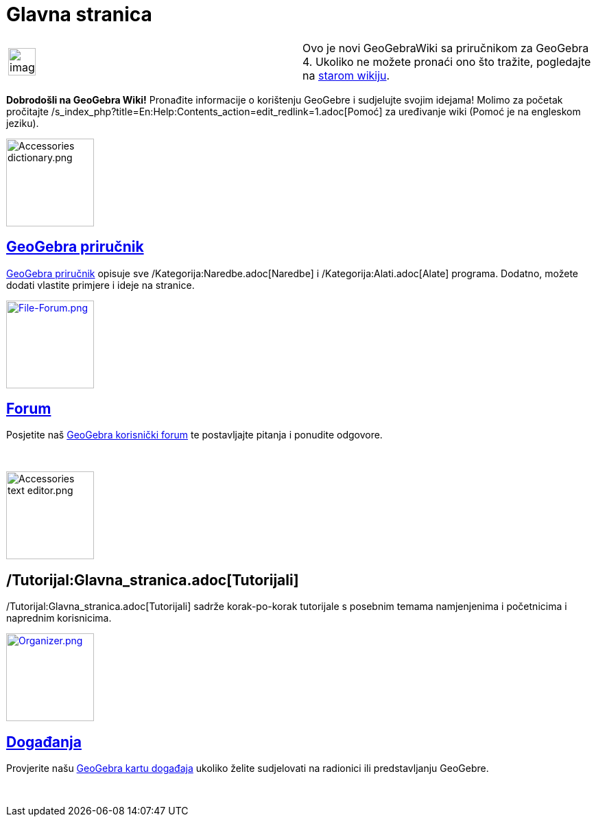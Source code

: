 = Glavna stranica
:page-en: Main_Page
ifdef::env-github[:imagesdir: /hr/modules/ROOT/assets/images]

[width="100%",cols="50%,50%",]
|===
a|
image:Ambox_content.png[image,width=40,height=40]

|Ovo je novi GeoGebraWiki sa priručnikom za GeoGebra 4. Ukoliko ne možete pronaći ono što tražite, pogledajte na
http://www.geogebra.org/en/wiki[starom wikiju].
|===

*Dobrodošli na GeoGebra Wiki!* Pronađite informacije o korištenju GeoGebre i sudjelujte svojim idejama! Molimo za
početak pročitajte /s_index_php?title=En:Help:Contents_action=edit_redlink=1.adoc[Pomoć] za uređivanje wiki (Pomoć je na
engleskom jeziku).

image:Accessories_dictionary.png[Accessories dictionary.png,width=128,height=128]

== xref:/Priručnik.adoc[GeoGebra priručnik]

xref:/Priručnik.adoc[GeoGebra priručnik] opisuje sve /Kategorija:Naredbe.adoc[Naredbe] i /Kategorija:Alati.adoc[Alate]
programa. Dodatno, možete dodati vlastite primjere i ideje na stranice.

http://www.geogebra.org/forum[image:File-Forum.png[File-Forum.png,width=128,height=128]]

== http://www.geogebra.org/forum[Forum]

Posjetite naš http://www.geogebra.org/forum/viewforum.php?f=38&sid=ec3ba8887ca5726adad2b34f72b8a9f0[GeoGebra korisnički
forum] te postavljajte pitanja i ponudite odgovore.

 

image:Accessories_text_editor.png[Accessories text editor.png,width=128,height=128]

== /Tutorijal:Glavna_stranica.adoc[Tutorijali]

/Tutorijal:Glavna_stranica.adoc[Tutorijali] sadrže korak-po-korak tutorijale s posebnim temama namjenjenima i
početnicima i naprednim korisnicima.

http://www.geogebra.org/cms/events[image:Organizer.png[Organizer.png,width=128,height=128]]

== http://www.geogebra.org/cms/events[Događanja]

Provjerite našu http://www.geogebra.org/cms/events[GeoGebra kartu događaja] ukoliko želite sudjelovati na radionici ili
predstavljanju GeoGebre.

 
